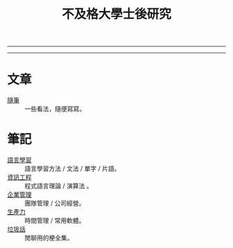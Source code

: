 #+TITLE: 不及格大學士後研究
#+OPTIONS: toc:nil num:nil author:nil timestamp:nil html-postamble:nil
#+HTML_LINK_HOME: ../index.html
#+HTML_LINK_UP: ../index.html
#+HTML_HEAD_EXTRA: <link rel="stylesheet" type="text/css" href="/blog/css/readtheorg.css" />

-----
#+BEGIN_HTML
<script>
  (function() {
    var cx = '017416816280506465708:cmobes3_tfs';
    var gcse = document.createElement('script');
    gcse.type = 'text/javascript';
    gcse.async = true;
    gcse.src = (document.location.protocol == 'https:' ? 'https:' : 'http:') +
        '//cse.google.com/cse.js?cx=' + cx;
    var s = document.getElementsByTagName('script')[0];
    s.parentNode.insertBefore(gcse, s);
  })();
</script>
<gcse:search></gcse:search>
#+END_HTML
-----

* 文章
- [[file:thought.org][隨筆]] :: 一些看法，隨便寫寫。
* 筆記
- [[./language/index.org][語言學習]] :: 語言學習方法 / 文法 / 單字 / 片語。
- [[./cs/index.org][資訊工程]] :: 程式語言理論 / 演算法 。
- [[file:management.org][企業管理]] :: 團隊管理 / 公司經營。
- [[./productivity/index.org][生產力]]  :: 時間管理 / 常用軟體。
- [[file:trash_talk.org][垃圾話]] :: 閒聊用的梗全集。
